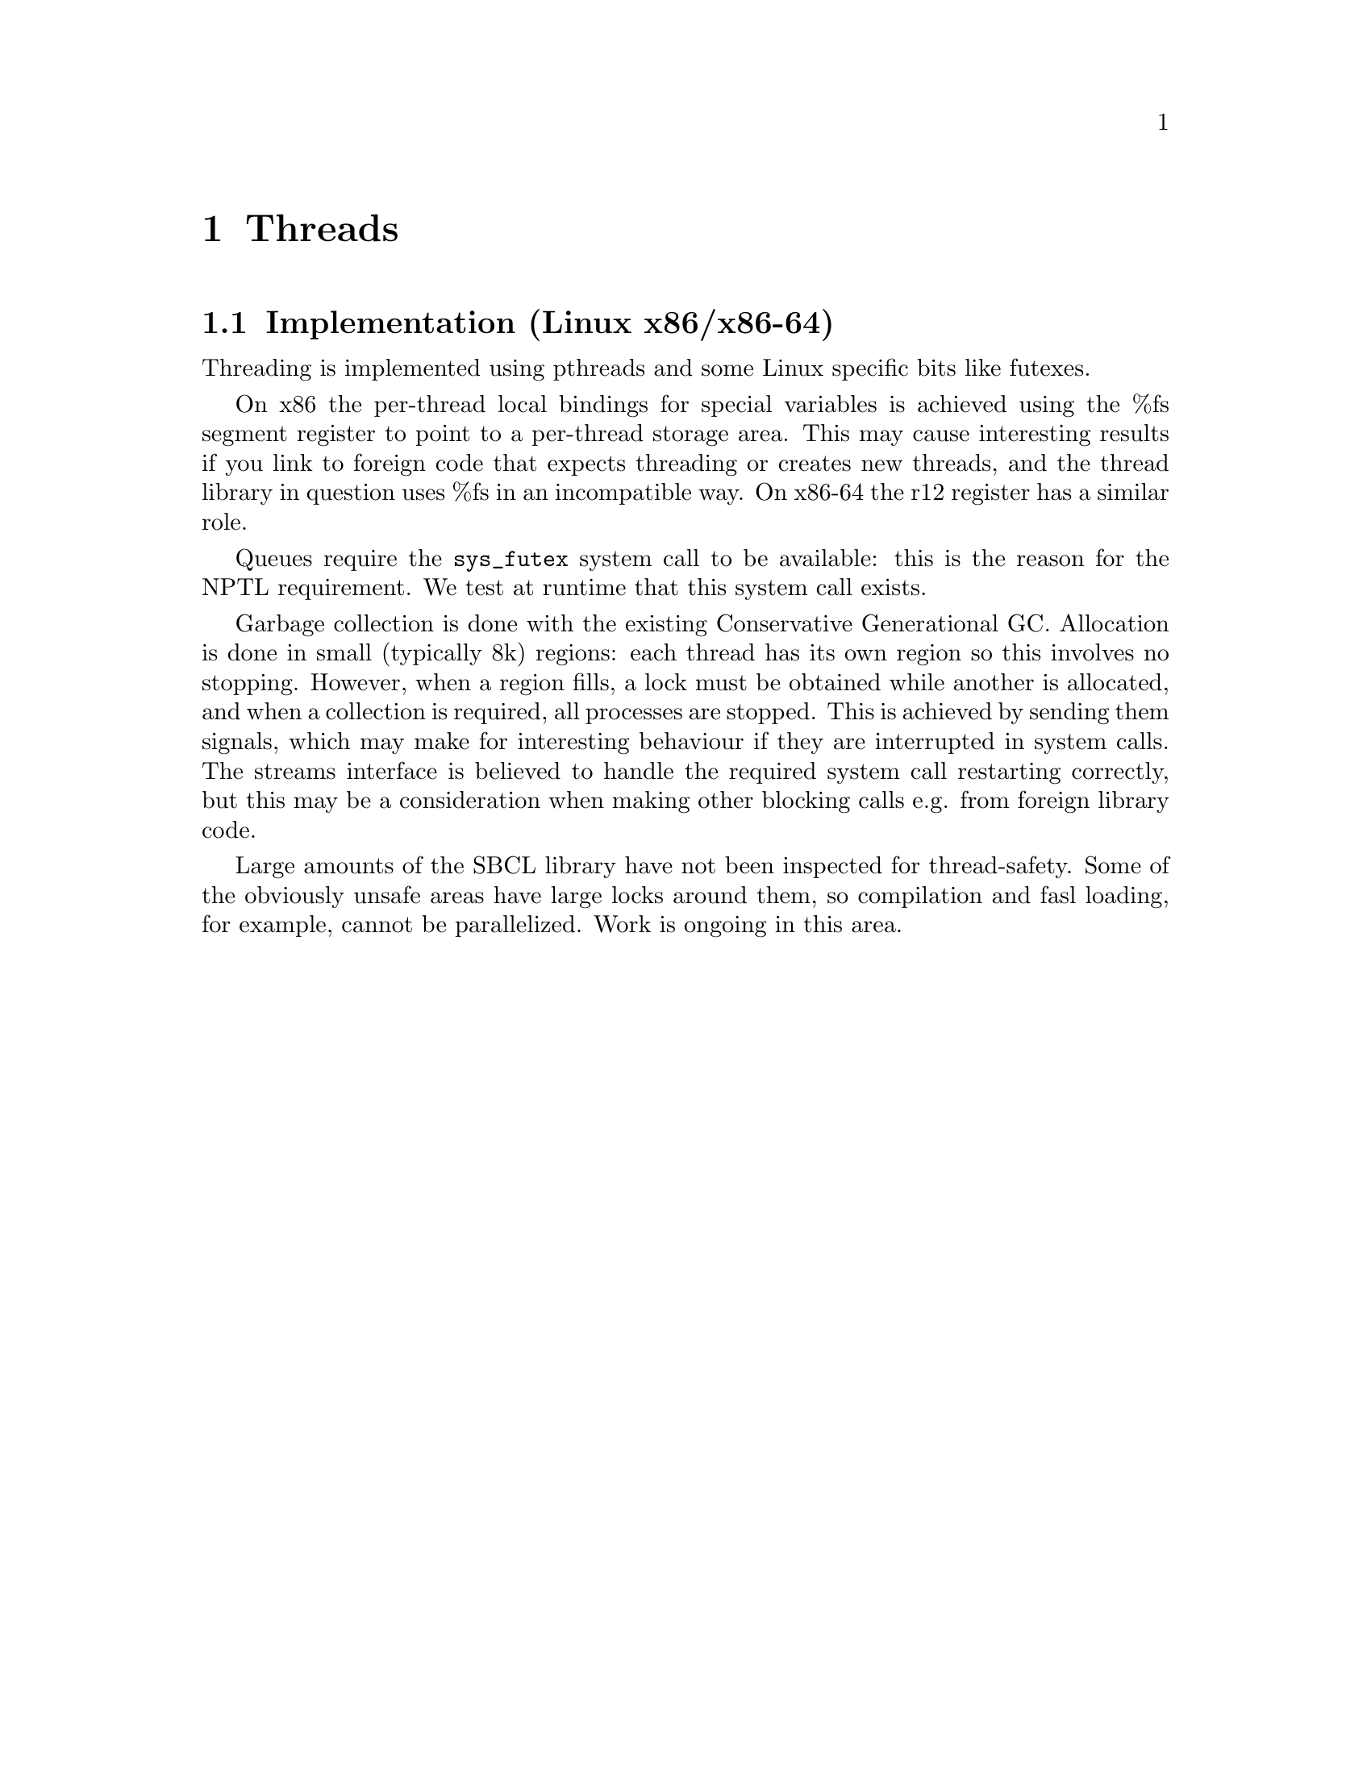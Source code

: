 @node Threads
@comment  node-name,  next,  previous,  up
@chapter Threads

@menu
* Implementation (Linux x86)::  
@end menu

@node Implementation (Linux x86)
@section Implementation (Linux x86/x86-64)

Threading is implemented using pthreads and some Linux specific bits
like futexes.

On x86 the per-thread local bindings for special variables is achieved
using the %fs segment register to point to a per-thread storage area.
This may cause interesting results if you link to foreign code that
expects threading or creates new threads, and the thread library in
question uses %fs in an incompatible way. On x86-64 the r12 register
has a similar role.

Queues require the @code{sys_futex} system call to be available: this
is the reason for the NPTL requirement.  We test at runtime that this
system call exists.

Garbage collection is done with the existing Conservative Generational
GC.  Allocation is done in small (typically 8k) regions: each thread
has its own region so this involves no stopping. However, when a
region fills, a lock must be obtained while another is allocated, and
when a collection is required, all processes are stopped.  This is
achieved by sending them signals, which may make for interesting
behaviour if they are interrupted in system calls.  The streams
interface is believed to handle the required system call restarting
correctly, but this may be a consideration when making other blocking
calls e.g. from foreign library code.

Large amounts of the SBCL library have not been inspected for
thread-safety.  Some of the obviously unsafe areas have large locks
around them, so compilation and fasl loading, for example, cannot be
parallelized.  Work is ongoing in this area.
